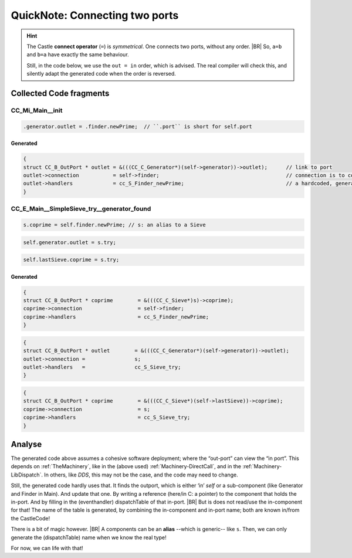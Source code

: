 .. _QN_Connect:

===============================
QuickNote: Connecting two ports
===============================
.. post:: 2023/7/25
   :category: DesignStudy, CastleBlogs, rough
   :tags: Castle, WorkshopTools

   Like in :ref:`QN: Sending Events <QN_SendEvent>`, we collect lines/fragments about connecting two ports from the
   handCompiled code, to find similarities and design (jinja) templates.

.. seealso::

   * :file:`.../SIEVE/1.WorkCopy/CC-event-sieve.Castle-handCompiled.c`
     (`also on OSDN <https://osdn.net/users/albertmietus/pf/CC-Castle/scm/blobs/tip/src-example/hand-compiled/CC-event-sieve.Castle-handCompiled.c>`__)

.. hint::

   The Castle **connect operator** (``=``) is *symmetrical*. One connects two ports, without any order.
   |BR|
   So, ``a=b`` and ``b=a`` have exactly the same behaviour.

   Still, in the code below, we use the ``out = in`` order, which is advised. The real compiler will check this, and
   silently adapt the generated code when the order is reversed.

Collected Code fragments
************************

CC_Mi_Main__init
================
.. code-block:: ReasonML

   .generator.outlet = .finder.newPrime;  // ``.port`` is short for self.port

Generated
---------
.. code-block:: C

   {
   struct CC_B_OutPort * outlet	= &(((CC_C_Generator*)(self->generator))->outlet);	// link to port
   outlet->connection		= self->finder;						// connection is to comp, not port!
   outlet->handlers		= cc_S_Finder_newPrime;  				// a hardcoded, generated `CC_B_eDispatchTable`
   }


CC_E_Main__SimpleSieve_try__generator_found
===========================================
.. code-block:: ReasonML

   s.coprime = self.finder.newPrime; // s: an alias to a Sieve

.. code-block:: ReasonML

   self.generator.outlet = s.try;

.. code-block:: ReasonML

    self.lastSieve.coprime = s.try;

Generated
---------
.. code-block:: C

   {
   struct CC_B_OutPort * coprime	= &(((CC_C_Sieve*)s)->coprime);
   coprime->connection			= self->finder;
   coprime->handlers			= cc_S_Finder_newPrime;
   }

.. code-block:: C

    {
    struct CC_B_OutPort * outlet	= &(((CC_C_Generator*)(self->generator))->outlet);
    outlet->connection = 		s;
    outlet->handlers   = 		cc_S_Sieve_try;
    }

.. code-block:: C

   {
   struct CC_B_OutPort * coprime	= &(((CC_C_Sieve*)(self->lastSieve))->coprime);
   coprime->connection			= s;
   coprime->handlers			= cc_S_Sieve_try;
   }


Analyse
*******


The generated code above assumes a cohesive software deployment; where the “out-port” can view the “in port”. This depends
on :ref:`TheMachinery`, like in the (above used) :ref:`Machinery-DirectCall`, and in the
:ref:`Machinery-LibDispatch`. In others, like `DDS`, this may not be the case, and the code may need to change.

Still, the generated code hardly uses that. It finds the outport, which is either ‘in’ `self` or a sub-component (like
Generator and Finder in Main). And update that one. By writing a reference (here/in C: a pointer) to the component that
holds the in-port. And by filling in the (eventhandler) dispatchTable of that in-port.
|BR|
But is does not read/use the in-component for that! The name of the table is generated, by combining the in-component
and in-port name; both are known in/from the CastleCode!

There is a bit of magic however.
|BR|
A components can be an **alias** --which is generic-- like ``s``. Then, we can only generate the (dispatchTable) name
when we know the real type!

For now, we can life with that!

